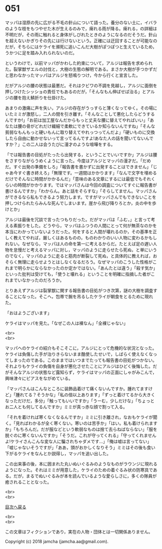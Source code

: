 #+OPTIONS: toc:nil
#+OPTIONS: \n:t

* 051

  マッパは湿原の先に広がる不毛の針山について語った。養分のない土に，イバラのような枝をもつやせた木が生えるのみで，痺れる雨が降る。痺れる，の詳細は不明だが，その雨に触れると身体がしびれたときのようになるのだそうだ。針山を超えないかぎりその先には行けないという。正確には迂回することが可能なのだが，そちらにはケライを瀕死に追いこんだ大樹がぽつぽつと生えているため，うかつに足を踏み入れられないのだ。

  というわけで，以前マッパがかわした約束について，アルジは報告を求められた。裂掌獣ザエルの討伐と，大樹の生態の解明である。まさか大樹が手つかずだと思わなかったマッパはアルジを怒鳴りつけ，今から行くと宣言した。

  だがアルジの腰の状態は最悪だ。それはクビワの不調を見越し，アルジに面倒を押しつけたシッショの責任でもあるのだが，「そんなもん伸ばせば治る」とアルジの腰を抱え鯖折りを仕掛けた。

  あまりの激痛に声を失い，アルジの存在がうっすらと薄くなってゆく。その場にいたミミが激怒し，二人の間を引き離す。「そんなことして悪化したらどうするんですか!」「お前は加工屋なんだからもっと丈夫な腰に替えてやればいい」「あなたは腰の骨がどれだけ繊細で柔軟にできているか知らないんですね」「そんな貧弱なもんもっと硬いもんに取り替えてやれっつってんだよ」「硬いものに交換したら自由に動かせないって言ってるんですよ!あなた人の話を聞いてないんですか？」この二人は会うたびに漫才のような喧嘩をする。

  「では報告書の目処がたったら出発する，ということでいいですか」アルジは腰をさすりながらうめくように言った。今度はアルジとマッパの漫才だ。「だめだ。すぐ出発の準備をしろ」「報告書を書かずに出発することはできません」「じゃあ今すぐ書き終えろ」「無理です。一週間はかかります」「なんで文字を埋めるだけでそんなに時間がかかるんだ」「意味のある文章にするには最低でもそれくらいの時間がかかります。ではマッパさんは今回の調査についてすぐに報告書が書けるんですか」「わからん。あと話をそらすな」「そらしてません。マッパさんができるなら私もできるよう努力します。ですがマッパさんでもできないことを押しつけられたらみんな死んでしまいます。崖から飛び降りろとか，炎の中を歩けとか」

  アルジは最後を冗談で言ったつもりだった。だがマッパは「ふむ，」と言って考える素振りをした。どうやら，マッパはふつうの人間にとって何が無茶なのかを本当にわかっていないようだった。何をすると人間が壊れるのか，その基準を正しく教えてやれば，厳しくはあるものの，ものわかりのいい人物に変わるかもしれない。なぜなら，マッパは人の命を第一に考えるからだ。たとえば足の遅い人物を怠慢だと考えるマッパに対し，マッパのように走らせたら死ぬ，と単にいうのでなく，マッパのように走ると筋肉が断裂して死ぬ，と具体的に教えれば，おそらく無理に走らせようとはしなくなるだろう。なぜマッパのこうした性格がこれまで明らかにならなかったのか定かではない。「あんたとは違う」「殺す気か」といった批判は受けても，「使うと壊れる」ということを明確に指摘した者がこれまでいなかったのだろうか。

  とりあえずアルジは裂掌獣に関する報告書の目処がつき次第，謎の大樹を調査することになった。そこへ，包帯で腕を吊るしたケライが朝食をとるために現れた。

  「おはようございます」

  ケライはマッパを見た。「なぜこの人は裸なん」「全裸じゃない」

  <br>
  <br>

  マッパへのケライの紹介もそこそこに，アルジにとって危機的な状況となった。ケライは負傷した手が治りきらないまま酷使したせいで，しばらく使えなくなってしまったのである。このままではいつまでたっても報告書の目処がつかない。それよりもケライの負傷を自身が悪化させたことにアルジはひどく後悔した。だがそんなアルジの状態など露知らず，ケライはマッパの正面にしゃがみこんで，興味津々にピアスをながめている。

  「マッパさんはこんなところに装飾品着けて痛くないんですか。腫れてますけど」「腫れてる？そうかな」「私の倍以上あります」「ずっと着けてるから大きくなっただけだ，多分」「触ってもいいですか」「うーむ，少しだけな」「ちょっとお二人とも何してるんですか」ミミが真っ赤な顔で割って入る。

  「それを着ければ寒くなくなるんですか」ミミに引き離され，なおもケライが聞く。「見ればわかるが全く寒くない。寒いのは苦手か」「はい。私も着けられますか」「もちろんだ。だが服などという軟弱なものは捨て去らねばならない」「服を脱ぐのに寒くないんですか」「そうだ。これが守ってくれる」「守ってくれませんよ!ケライさんこんな変な人に騙されちゃダメです…」「俺は嘘は言ってない」「嘘じゃないそうですが」「ああ，頭がおかしくなりそう」ミミはその後も食い下がるケライをなんとか説得し，マッパを追い出した。

  この出来事の後，本に囲まれた丸いぬいぐるみのようなものがラウンジに現れるようになった。それはミミが用意した，ケライのための着ぐるみ状の防寒具である。だが，まるでぬいぐるみが本を読んでいるような愛らしさに，多くの隊員が癒されることとなった。

  <br>
  <br>
  
  [[https://github.com/jamcha-aa/OblivionReports/blob/master/README.md][目次へ戻る]]
  
  <br>
  <br>

  この文章はフィクションであり，実在の人物・団体とは一切関係ありません。

  Copyright (c) 2018 jamcha (jamcha.aa@gmail.com).

  [[http://creativecommons.org/licenses/by-nc-sa/4.0/deed][file:http://i.creativecommons.org/l/by-nc-sa/4.0/88x31.png]]
